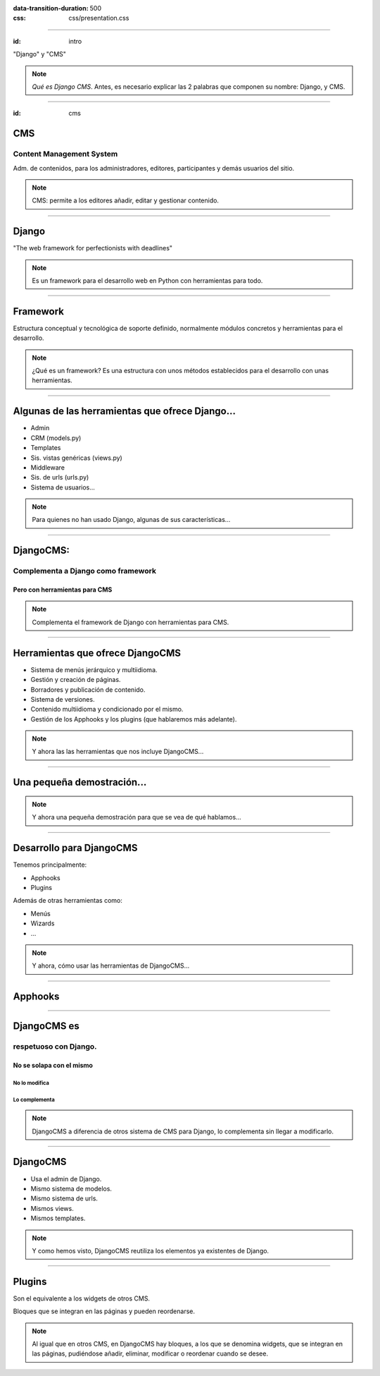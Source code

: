 
.. title: DjangoCMS

:data-transition-duration: 500
:css: css/presentation.css

----

:id: intro

.. image:: images/djangocms_logo.png
    :class: image-centered

.. class:: quote

    "Django" y "CMS"
    
.. note::
    *Qué es Django CMS*. Antes, es necesario explicar las 2 palabras que componen su nombre: Django, y CMS.

----

:id: cms

CMS
===

Content Management System
-------------------------
Adm. de contenidos, para los administradores, editores, participantes y demás usuarios del sitio.

.. note::
    CMS: permite a los editores añadir, editar y gestionar contenido.

----

Django
======

.. class:: quote

    "The web framework for perfectionists with deadlines"
    
.. note::
    Es un framework para el desarrollo web en Python con herramientas para todo.

----

Framework
=========
Estructura conceptual y tecnológica de soporte definido, normalmente módulos concretos y herramientas para el desarrollo.
    
.. note::
    ¿Qué es un framework? Es una estructura con unos métodos establecidos para el desarrollo con unas herramientas.
    
----

Algunas de las herramientas que ofrece Django...
================================================

* Admin
* CRM (models.py)
* Templates
* Sis. vistas genéricas (views.py)
* Middleware
* Sis. de urls (urls.py)
* Sistema de usuarios...

.. note::
    Para quienes no han usado Django, algunas de sus características...

----

DjangoCMS:
==========

Complementa a Django como framework
-----------------------------------

Pero con herramientas para CMS
^^^^^^^^^^^^^^^^^^^^^^^^^^^^^^

.. note::
    Complementa el framework de Django con herramientas para CMS.

----

Herramientas que ofrece DjangoCMS
=================================

* Sistema de menús jerárquico y multiidioma.
* Gestión y creación de páginas.
* Borradores y publicación de contenido.
* Sistema de versiones.
* Contenido multiidioma y condicionado por el mismo.
* Gestión de los Apphooks y los plugins (que hablaremos más adelante).

.. note::
    Y ahora las las herramientas que nos incluye DjangoCMS...

----

Una pequeña demostración...
===========================

.. note::
    Y ahora una pequeña demostración para que se vea de qué hablamos...

----

Desarrollo para DjangoCMS
=========================

Tenemos principalmente:

- Apphooks
- Plugins


Además de otras herramientas como:

- Menús
- Wizards
- ...

.. note::
    Y ahora, cómo usar las herramientas de DjangoCMS...

----

Apphooks
========

----

DjangoCMS es
============
respetuoso con Django.
----------------------

No se solapa con el mismo
^^^^^^^^^^^^^^^^^^^^^^^^^

No lo modifica
""""""""""""""

Lo complementa
""""""""""""""

.. note::
    DjangoCMS a diferencia de otros sistema de CMS para Django, lo complementa sin llegar a modificarlo.

----

DjangoCMS
=========

* Usa el admin de Django.
* Mismo sistema de modelos.
* Mismo sistema de urls.
* Mismos views.
* Mismos templates.

.. note::
    Y como hemos visto, DjangoCMS reutiliza los elementos ya existentes de Django.

----

Plugins
=======
Son el equivalente a los widgets de otros CMS.

Bloques que se integran en las páginas y pueden reordenarse.

.. note::
    Al igual que en otros CMS, en DjangoCMS hay bloques, a los que se denomina widgets, que se integran en las páginas, pudiéndose añadir, eliminar, modificar o reordenar cuando se desee.
